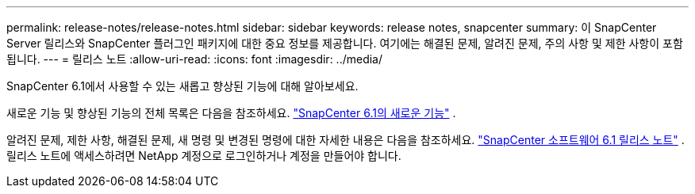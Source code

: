 ---
permalink: release-notes/release-notes.html 
sidebar: sidebar 
keywords: release notes, snapcenter 
summary: 이 SnapCenter Server 릴리스와 SnapCenter 플러그인 패키지에 대한 중요 정보를 제공합니다. 여기에는 해결된 문제, 알려진 문제, 주의 사항 및 제한 사항이 포함됩니다. 
---
= 릴리스 노트
:allow-uri-read: 
:icons: font
:imagesdir: ../media/


[role="lead"]
SnapCenter 6.1에서 사용할 수 있는 새롭고 향상된 기능에 대해 알아보세요.

새로운 기능 및 향상된 기능의 전체 목록은 다음을 참조하세요. link:what's-new-in-snapcenter61.html["SnapCenter 6.1의 새로운 기능"] .

알려진 문제, 제한 사항, 해결된 문제, 새 명령 및 변경된 명령에 대한 자세한 내용은 다음을 참조하세요. https://library.netapp.com/ecm/ecm_download_file/ECMLP3337665["SnapCenter 소프트웨어 6.1 릴리스 노트"^] . 릴리스 노트에 액세스하려면 NetApp 계정으로 로그인하거나 계정을 만들어야 합니다.
